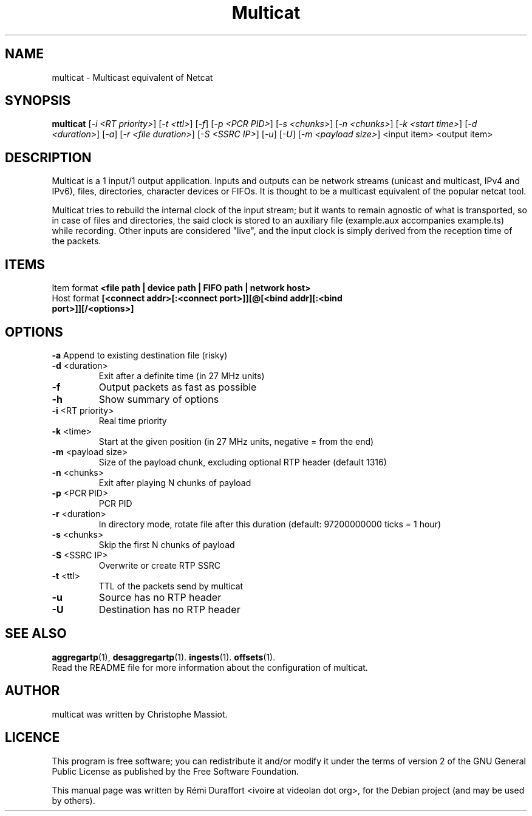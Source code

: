 .TH Multicat "1" "August 23, 2010" "Multicat 1.0"
.SH NAME
multicat \- Multicast equivalent of Netcat
.SH SYNOPSIS
.B multicat
[\fI-i <RT priority>\fR] [\fI-t <ttl>\fR] [\fI-f\fR] [\fI-p <PCR PID>\fR] [\fI-s <chunks>\fR]
[\fI-n <chunks>\fR] [\fI-k <start time>\fR] [\fI-d <duration>\fR] [\fI-a\fR] [\fI-r <file duration>\fR] [\fI-S <SSRC IP>\fR] [\fI-u\fR]
[\fI-U\fR] [\fI-m <payload size>\fR] <input item> <output item>
.SH DESCRIPTION
Multicat is a 1 input/1 output application. Inputs and outputs can be network
streams (unicast and multicast, IPv4 and IPv6), files, directories, character devices or FIFOs. It is thought
to be a multicast equivalent of the popular netcat tool.

Multicat tries to rebuild the internal clock of the input stream; but it wants
to remain agnostic of what is transported, so in case of files and directories, the said clock
is stored to an auxiliary file (example.aux accompanies example.ts) while
recording. Other inputs are considered "live", and the input clock is simply
derived from the reception time of the packets.
.SH ITEMS
Item format \fB<file path | device path | FIFO path | network host>\fR
.TP
Host format \fB[<connect addr>[:<connect port>]][@[<bind addr][:<bind port>]][/<options>]\fR
.SH OPTIONS
.B \-a
Append to existing destination file (risky)
.TP
\fB\-d\fR <duration>
Exit after a definite time (in 27 MHz units)
.TP
\fB\-f
Output packets as fast as possible
.TP
.B \-h
Show summary of options
.TP
\fB\-i\fR <RT priority>
Real time priority
.TP
\fB\-k\fR <time>
Start at the given position (in 27 MHz units, negative = from the end)
.TP
\fB\-m\fR <payload size>
Size of the payload chunk, excluding optional RTP header (default 1316)
.TP
\fB\-n\fR <chunks>
Exit after playing N chunks of payload
.TP
\fB\-p\fR <PCR PID>
PCR PID
.TP
\fB\-r\fR <duration>
In directory mode, rotate file after this duration (default: 97200000000 ticks = 1 hour)
.TP
\fB\-s\fR <chunks>
Skip the first N chunks of payload
.TP
\fB\-S\fR <SSRC IP>
Overwrite or create RTP SSRC
.TP
\fB\-t\fR <ttl>
TTL of the packets send by multicat
.TP
.B \-u
Source has no RTP header
.TP
.B \-U
Destination has no RTP header
.SH SEE ALSO
.BR aggregartp (1),
.BR desaggregartp (1).
.BR ingests (1).
.BR offsets (1).
.br
Read the README file for more information about the configuration of multicat.
.SH AUTHOR
multicat was written by Christophe Massiot.
.SH LICENCE
This program is free software; you can redistribute it and/or modify it under the terms of
version 2 of the GNU General Public License as published by the Free Software Foundation.
.PP
This manual page was written by Rémi Duraffort <ivoire at videolan dot org>,
for the Debian project (and may be used by others).
